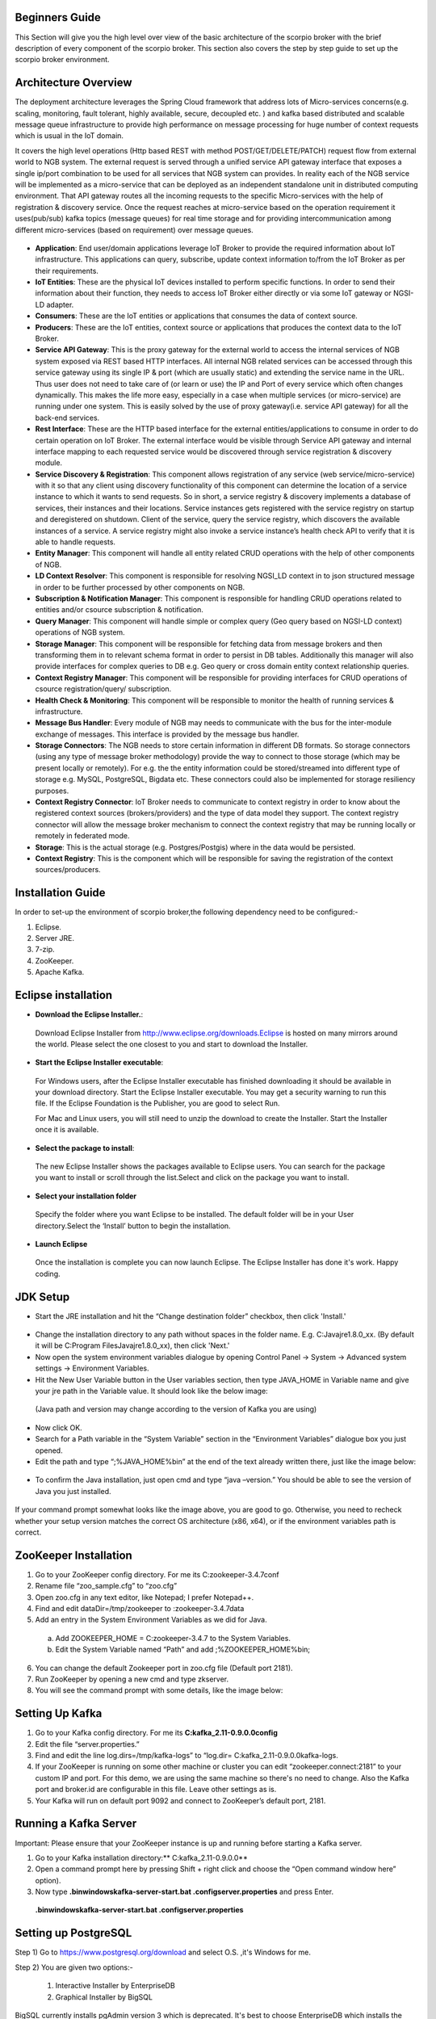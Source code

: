 *****************************************
Beginners Guide
*****************************************
This Section will give you the high level over view of the basic architecture of the scorpio broker with the brief description of every component of the scorpio broker. This section also covers the step by step guide to set up the scorpio broker environment.

*****************************************
Architecture Overview
*****************************************


The deployment architecture leverages the Spring Cloud framework that address lots of Micro-services concerns(e.g. scaling, monitoring, fault tolerant, highly available, secure, decoupled etc. ) and kafka based distributed and scalable message queue infrastructure to provide high performance on message processing for huge number of context requests which is usual in the IoT domain.

It covers the high level operations (Http based REST with method POST/GET/DELETE/PATCH) request flow from external world to NGB system.  The external request is served through a unified service API gateway interface that exposes a single ip/port combination to be used for all services that NGB system can provides. In reality each of the NGB service will be implemented as a micro-service that can be deployed as an independent standalone unit in distributed computing environment. That API gateway routes all the incoming requests to the specific Micro-services with the help of registration & discovery service. Once the request reaches at micro-service based on the operation requirement it uses(pub/sub) kafka topics (message queues) for real time storage and for providing intercommunication among different micro-services (based on requirement) over message queues.

.. figure:: figures/architecture.png

- **Application**: End user/domain applications leverage IoT Broker to provide the required information about IoT infrastructure. This applications can query, subscribe, update context information to/from the IoT Broker as per their requirements.
- **IoT Entities**: These are the physical IoT devices installed to perform specific functions. In order to send their information about their function, they needs to access IoT Broker either directly or via some IoT gateway or NGSI-LD adapter.
- **Consumers**: These are the IoT entities or applications that consumes the data of context source.
- **Producers**: These are the IoT entities, context source or applications that produces the context data to the IoT Broker.
- **Service API Gateway**: This is the proxy gateway for the external world to access the internal services of NGB system exposed via REST based HTTP interfaces. All internal NGB related services can be accessed through this service gateway using its single IP & port (which are usually static) and extending the service name in the URL. Thus user does not need to take care of (or learn or use) the IP and Port  of every service which often changes dynamically. This makes the life more easy, especially in a case when multiple services (or micro-service) are running under one system. This is easily solved by the use of proxy gateway(i.e. service API gateway) for all the back-end services.
- **Rest Interface**: These are the HTTP based interface for the external entities/applications to consume in order to do certain operation on IoT Broker. The external interface would be visible through Service API gateway and internal interface mapping to each requested service would be discovered through service registration & discovery module.
- **Service Discovery & Registration**: This component allows registration of any service (web service/micro-service) with it so that any client using discovery functionality of this component can determine the location of a service instance to which it wants to send requests. So in short, a service registry & discovery implements a database of services, their instances and their locations. Service instances gets registered with the service registry on startup and deregistered on shutdown. Client of the service, query the service registry, which discovers the available instances of a service. A service registry might also invoke a service instance’s health check API to verify that it is able to handle requests.
- **Entity Manager**: This component will handle all entity related CRUD operations with the help of other components of NGB.
- **LD Context Resolver**: This component is responsible for resolving NGSI_LD context in to json structured message in order to be further processed by other components on NGB.
- **Subscription & Notification Manager**: This component is responsible for handling CRUD operations related to entities and/or csource subscription & notification.
- **Query Manager**: This component will handle simple or complex query (Geo query based on NGSI-LD context) operations of NGB system. 
- **Storage Manager**: This component will be responsible for fetching data from message brokers and then transforming them in to relevant schema format in order to persist in DB tables. Additionally this manager will also provide interfaces for complex queries to DB e.g. Geo query or cross domain entity context relationship queries.
- **Context Registry Manager**: This component will be responsible for providing interfaces for CRUD operations of csource registration/query/ subscription.
- **Health Check & Monitoring**: This component will be responsible to monitor the health of running services & infrastructure.
- **Message Bus Handler**: Every module of NGB may needs to communicate with the bus for the inter-module exchange of messages. This interface is provided by the message bus  handler.
- **Storage Connectors**: The NGB needs to store certain information in different DB formats. So storage connectors (using any type of message broker methodology) provide the way to connect to those storage (which may be present locally or remotely). For e.g. the the entity information could be stored/streamed into different type of storage e.g. MySQL, PostgreSQL, Bigdata etc. These connectors could also be implemented for storage resiliency purposes.
- **Context Registry Connector**: IoT Broker needs to communicate to context registry in order to know about the registered context sources (brokers/providers) and the type of data model they support. The context registry connector will allow the message broker mechanism to connect the context registry that may be running locally  or remotely in federated mode.
- **Storage**: This is the actual storage (e.g. Postgres/Postgis) where in the data would be persisted. 
- **Context Registry**: This is the component which will be responsible for saving the registration of the context sources/producers. 

*****************************************
Installation Guide
*****************************************

In order to set-up the environment of scorpio broker,the following dependency need to be configured:-

1. Eclipse.
2. Server JRE.
3. 7-zip.
4. ZooKeeper.
5. Apache Kafka.

*****************************************
Eclipse installation
*****************************************

- **Download the Eclipse Installer.**:

 Download Eclipse Installer from http://www.eclipse.org/downloads.Eclipse is hosted on many mirrors around the world. Please select the one closest to you and start to download the Installer.

- **Start the Eclipse Installer executable**:

 For Windows users, after the Eclipse Installer executable has finished downloading it should be available in your download directory. Start the Eclipse Installer executable. You may get a security warning to run this file. If the Eclipse Foundation is the Publisher, you are good to select Run.

 For Mac and Linux users, you will still need to unzip the download to create the Installer. Start the Installer once it is available.

- **Select the package to install**:

 The new Eclipse Installer shows the packages available to Eclipse users. You can search for the package you want to install or scroll through the list.Select and click on the package you want to install.


- **Select your installation folder**

 Specify the folder where you want Eclipse to be installed. The default folder will be in your User directory.Select the ‘Install’ button to begin the installation.

- **Launch Eclipse**

 Once the installation is complete you can now launch Eclipse. The Eclipse Installer has done it's work. Happy coding.


*****************************************
JDK Setup
*****************************************

- Start the JRE installation and hit the “Change destination folder” checkbox, then click 'Install.'

.. figure:: figures/jre-1.png

- Change the installation directory to any path without spaces in the folder name. E.g. C:\Java\jre1.8.0_xx\. (By default it will be C:\Program Files\Java\jre1.8.0_xx), then click 'Next.'


- Now open the system environment variables dialogue by opening Control Panel -> System -> Advanced system settings -> Environment Variables.


- Hit the New User Variable button in the User variables section, then type JAVA_HOME in Variable name and give your jre path in the Variable value. It should look like the below image:

.. figure:: figures/jre-2.png

 (Java path and version may change according to the version of Kafka you are using)

- Now click OK.

- Search for a Path variable in the “System Variable” section in the “Environment Variables” dialogue box you just opened.

- Edit the path and type “;%JAVA_HOME%\bin” at the end of the text already written there, just like the image below:

.. figure:: figures/jre-3.png


- To confirm the Java installation, just open cmd and type “java –version.” You should be able to see the version of Java you just installed.

.. figure:: figures/jre-4.png

If your command prompt somewhat looks like the image above, you are good to go. Otherwise, you need to recheck whether your setup version matches the correct OS architecture (x86, x64), or if the environment variables path is correct.

*****************************************
ZooKeeper Installation
*****************************************


1. Go to your ZooKeeper config directory. For me its C:\zookeeper-3.4.7\conf
2. Rename file “zoo_sample.cfg” to “zoo.cfg”
3. Open zoo.cfg in any text editor, like Notepad; I prefer Notepad++.
4. Find and edit dataDir=/tmp/zookeeper to :\zookeeper-3.4.7\data  
5. Add an entry in the System Environment Variables as we did for Java.

 a. Add ZOOKEEPER_HOME = C:\zookeeper-3.4.7 to the System Variables.
 b. Edit the System Variable named “Path” and add ;%ZOOKEEPER_HOME%\bin; 

6. You can change the default Zookeeper port in zoo.cfg file (Default port 2181).
7. Run ZooKeeper by opening a new cmd and type zkserver.
8. You will see the command prompt with some details, like the image below:

.. figure:: figures/zookee.png


*****************************************
Setting Up Kafka
*****************************************

1. Go to your Kafka config directory. For me its **C:\kafka_2.11-0.9.0.0\config**
2. Edit the file “server.properties.”
3. Find and edit the line log.dirs=/tmp/kafka-logs” to “log.dir= C:\kafka_2.11-0.9.0.0\kafka-logs.
4. If your ZooKeeper is running on some other machine or cluster you can edit “zookeeper.connect:2181” to your custom IP and port. For this demo, we are using the same machine so there's no need to change. Also the Kafka port and broker.id are configurable in this file. Leave other settings as is.
5. Your Kafka will run on default port 9092 and connect to ZooKeeper’s default port, 2181.


*****************************************
Running a Kafka Server
*****************************************

Important: Please ensure that your ZooKeeper instance is up and running before starting a Kafka server.

1. Go to your Kafka installation directory:** C:\kafka_2.11-0.9.0.0\**
2. Open a command prompt here by pressing Shift + right click and choose the “Open command window here” option).
3. Now type **.\bin\windows\kafka-server-start.bat .\config\server.properties** and press Enter.

 **.\bin\windows\kafka-server-start.bat .\config\server.properties**

*****************************************
Setting up PostgreSQL
*****************************************

Step 1) Go to https://www.postgresql.org/download and select O.S. ,it's Windows for me.


Step 2) You are given two options:-

 1. Interactive Installer by EnterpriseDB
 2. Graphical Installer by BigSQL

BigSQL currently installs pgAdmin version 3 which is deprecated. It's best to choose EnterpriseDB which installs the latest version 4


Step 3)

 1.You will be prompted to desired Postgre version and operating system. Select the latest 
 Postgre version and OS as per your environment

 2.Click the Download Button

Download will begin


Step 4) Open the downloaded exe and Click next on the install welcome screen.


Step 5) 

 1.Change the Installation directory if required, else leave it to default

 2.Click Next


Step 6)

 1.You may choose the components you want to install in your system. You may uncheck Stack Builder

 2.Click Next


Step 7)

 1.You may change the data location

 2.Click Next


Step 8)

 1.Enter super user password. Make a note of it

 2.Click Next


Step 9)

 1.Leave the port number as default

 2.Click Next


Step 10)

 1.Check the pre-installation summary:
 2.Click Next



Step 11) Click the next button



Step 12) Once install is complete you will see the Stack Builder prompt

 1.Uncheck that option. We will use Stack Builder in more advance tutorials

 2.Click Finish




Step 13) To launch Postgre go to Start Menu and search pgAdmin 4



Step 14) You will see pgAdmin homepage



Step 15) Click on Servers > Postgre SQL 10 in the left tree

Step 16)

 1.Enter super user password set during installation

 2.Click OK

Step 17) You will see the Dashboard


That's it to Postgre SQL installation.


*****************************************
configure postgresql for the first time
*****************************************
 
C:\Program Files (x86)\PostgreSQL\10\data

1.Edit the pg_hba.conf file :

sudo vim /etc/postgresql/9.1/main/pg_hba.conf
And change "peer" to "md5" on the line concerning postgres :
local      all     postgres     peer md5



2.Restart the database :

Then create a database "ngb":

postgres=# create database ngb;

Create a user "ngb" and make him a superuser:

postgres=# create user ngb with encrypted password 'ngb';

postgres=# alter user ngb with superuser;

Grant privileges on database:

postgres=# grant all privileges on database ngb to ngb;

Also create an own database/schema for the Postgis extension:

postgres=# CREATE DATABASE gisdb;

postgres=# \connect gisdb;

postgres=# CREATE SCHEMA postgis;

postgres=# ALTER DATABASE gisdb SET search_path=public, postgis, contrib;

postgres=# \connect gisdb;

postgres=# CREATE EXTENSION postgis SCHEMA postgis;

Now First Run eureka in SpringCloudModule 
By java Application 
 
2.
Open Browser and open url--http://localhost:8761/


Now Run config-server in SpringCloudModules


Check on Eureka Server config-server is up or not

Now Run gatway in SpringCloudModules


Check on Eureka Server gatway is up or not


Now Run all manager in core module (entitymanager, subscriptionmanager…….)


Check on Eureka Server entity manager is up or not
